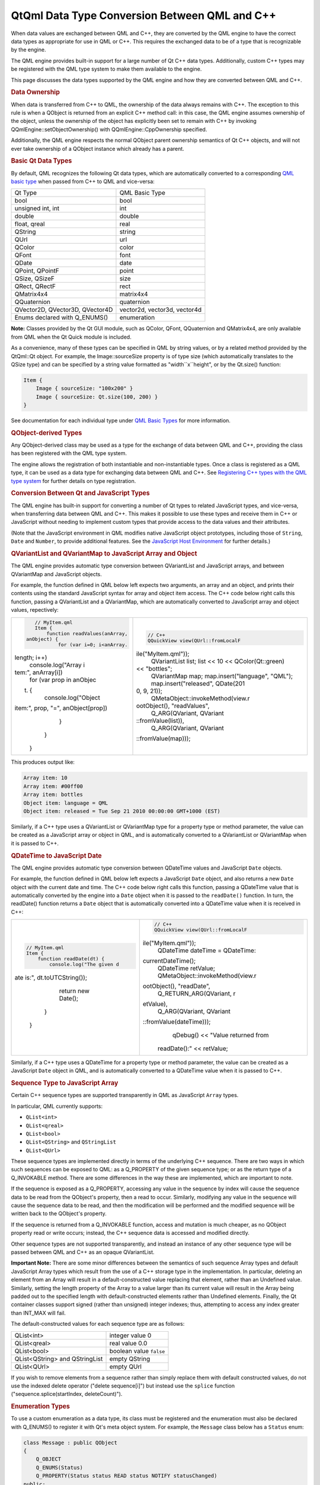 .. _sdk_qtqml_data_type_conversion_between_qml_and_c++:
QtQml Data Type Conversion Between QML and C++
==============================================



When data values are exchanged between QML and C++, they are converted
by the QML engine to have the correct data types as appropriate for use
in QML or C++. This requires the exchanged data to be of a type that is
recognizable by the engine.

The QML engine provides built-in support for a large number of Qt C++
data types. Additionally, custom C++ types may be registered with the
QML type system to make them available to the engine.

This page discusses the data types supported by the QML engine and how
they are converted between QML and C++.

.. rubric:: Data Ownership
   :name: data-ownership

When data is transferred from C++ to QML, the ownership of the data
always remains with C++. The exception to this rule is when a QObject is
returned from an explicit C++ method call: in this case, the QML engine
assumes ownership of the object, unless the ownership of the object has
explicitly been set to remain with C++ by invoking
QQmlEngine::setObjectOwnership() with QQmlEngine::CppOwnership
specified.

Additionally, the QML engine respects the normal QObject parent
ownership semantics of Qt C++ objects, and will not ever take ownership
of a QObject instance which already has a parent.

.. rubric:: Basic Qt Data Types
   :name: basic-qt-data-types

By default, QML recognizes the following Qt data types, which are
automatically converted to a corresponding `QML basic
type </sdk/apps/qml/QtQml/qtqml-typesystem-basictypes/>`_  when passed
from C++ to QML and vice-versa:

+-----------------------------------+--------------------------------+
| Qt Type                           | QML Basic Type                 |
+-----------------------------------+--------------------------------+
| bool                              | bool                           |
+-----------------------------------+--------------------------------+
| unsigned int, int                 | int                            |
+-----------------------------------+--------------------------------+
| double                            | double                         |
+-----------------------------------+--------------------------------+
| float, qreal                      | real                           |
+-----------------------------------+--------------------------------+
| QString                           | string                         |
+-----------------------------------+--------------------------------+
| QUrl                              | url                            |
+-----------------------------------+--------------------------------+
| QColor                            | color                          |
+-----------------------------------+--------------------------------+
| QFont                             | font                           |
+-----------------------------------+--------------------------------+
| QDate                             | date                           |
+-----------------------------------+--------------------------------+
| QPoint, QPointF                   | point                          |
+-----------------------------------+--------------------------------+
| QSize, QSizeF                     | size                           |
+-----------------------------------+--------------------------------+
| QRect, QRectF                     | rect                           |
+-----------------------------------+--------------------------------+
| QMatrix4x4                        | matrix4x4                      |
+-----------------------------------+--------------------------------+
| QQuaternion                       | quaternion                     |
+-----------------------------------+--------------------------------+
| QVector2D, QVector3D, QVector4D   | vector2d, vector3d, vector4d   |
+-----------------------------------+--------------------------------+
| Enums declared with Q\_ENUMS()    | enumeration                    |
+-----------------------------------+--------------------------------+

**Note:** Classes provided by the Qt GUI module, such as QColor, QFont,
QQuaternion and QMatrix4x4, are only available from QML when the Qt
Quick module is included.

As a convenience, many of these types can be specified in QML by string
values, or by a related method provided by the QtQml::Qt object. For
example, the Image::sourceSize property is of type size (which
automatically translates to the QSize type) and can be specified by a
string value formatted as "width``x``\ height", or by the Qt.size()
function:

.. code:: qml

    Item {
        Image { sourceSize: "100x200" }
        Image { sourceSize: Qt.size(100, 200) }
    }

See documentation for each individual type under `QML Basic
Types </sdk/apps/qml/QtQml/qtqml-typesystem-basictypes/>`_  for more
information.

.. rubric:: QObject-derived Types
   :name: qobject-derived-types

Any QObject-derived class may be used as a type for the exchange of data
between QML and C++, providing the class has been registered with the
QML type system.

The engine allows the registration of both instantiable and
non-instantiable types. Once a class is registered as a QML type, it can
be used as a data type for exchanging data between QML and C++. See
`Registering C++ types with the QML type
system </sdk/apps/qml/QtQml/qtqml-cppintegration-definetypes/#registering-c-types-with-the-qml-type-system>`_ 
for further details on type registration.

.. rubric:: Conversion Between Qt and JavaScript Types
   :name: conversion-between-qt-and-javascript-types

The QML engine has built-in support for converting a number of Qt types
to related JavaScript types, and vice-versa, when transferring data
between QML and C++. This makes it possible to use these types and
receive them in C++ or JavaScript without needing to implement custom
types that provide access to the data values and their attributes.

(Note that the JavaScript environment in QML modifies native JavaScript
object prototypes, including those of ``String``, ``Date`` and
``Number``, to provide additional features. See the `JavaScript Host
Environment </sdk/apps/qml/QtQml/qtqml-javascript-hostenvironment/>`_ 
for further details.)

.. rubric:: QVariantList and QVariantMap to JavaScript Array and Object
   :name: qvariantlist-and-qvariantmap-to-javascript-array-and-object

The QML engine provides automatic type conversion between QVariantList
and JavaScript arrays, and between QVariantMap and JavaScript objects.

For example, the function defined in QML below left expects two
arguments, an array and an object, and prints their contents using the
standard JavaScript syntax for array and object item access. The C++
code below right calls this function, passing a QVariantList and a
QVariantMap, which are automatically converted to JavaScript array and
object values, repectively:

+--------------------------------------+--------------------------------------+
| .. code:: qml                        | .. code:: cpp                        |
|                                      |                                      |
|     // MyItem.qml                    |     // C++                           |
|     Item {                           |     QQuickView view(QUrl::fromLocalF |
|         function readValues(anArray, | ile("MyItem.qml"));                  |
|  anObject) {                         |     QVariantList list;               |
|             for (var i=0; i<anArray. |     list << 10 << QColor(Qt::green)  |
| length; i++)                         | << "bottles";                        |
|                 console.log("Array i |     QVariantMap map;                 |
| tem:", anArray[i])                   |     map.insert("language", "QML");   |
|             for (var prop in anObjec |     map.insert("released", QDate(201 |
| t) {                                 | 0, 9, 21));                          |
|                 console.log("Object  |     QMetaObject::invokeMethod(view.r |
| item:", prop, "=", anObject[prop])   | ootObject(), "readValues",           |
|             }                        |             Q_ARG(QVariant, QVariant |
|         }                            | ::fromValue(list)),                  |
|     }                                |             Q_ARG(QVariant, QVariant |
|                                      | ::fromValue(map)));                  |
+--------------------------------------+--------------------------------------+

This produces output like:

.. code:: cpp

    Array item: 10
    Array item: #00ff00
    Array item: bottles
    Object item: language = QML
    Object item: released = Tue Sep 21 2010 00:00:00 GMT+1000 (EST)

Similarly, if a C++ type uses a QVariantList or QVariantMap type for a
property type or method parameter, the value can be created as a
JavaScript array or object in QML, and is automatically converted to a
QVariantList or QVariantMap when it is passed to C++.

.. rubric:: QDateTime to JavaScript Date
   :name: qdatetime-to-javascript-date

The QML engine provides automatic type conversion between QDateTime
values and JavaScript ``Date`` objects.

For example, the function defined in QML below left expects a JavaScript
``Date`` object, and also returns a new ``Date`` object with the current
date and time. The C++ code below right calls this function, passing a
QDateTime value that is automatically converted by the engine into a
``Date`` object when it is passed to the ``readDate()`` function. In
turn, the readDate() function returns a ``Date`` object that is
automatically converted into a QDateTime value when it is received in
C++:

+--------------------------------------+--------------------------------------+
| .. code:: qml                        | .. code:: cpp                        |
|                                      |                                      |
|     // MyItem.qml                    |     // C++                           |
|     Item {                           |     QQuickView view(QUrl::fromLocalF |
|         function readDate(dt) {      | ile("MyItem.qml"));                  |
|             console.log("The given d |     QDateTime dateTime = QDateTime:: |
| ate is:", dt.toUTCString());         | currentDateTime();                   |
|             return new Date();       |     QDateTime retValue;              |
|         }                            |     QMetaObject::invokeMethod(view.r |
|     }                                | ootObject(), "readDate",             |
|                                      |             Q_RETURN_ARG(QVariant, r |
|                                      | etValue),                            |
|                                      |             Q_ARG(QVariant, QVariant |
|                                      | ::fromValue(dateTime)));             |
|                                      |     qDebug() << "Value returned from |
|                                      |  readDate():" << retValue;           |
+--------------------------------------+--------------------------------------+

Similarly, if a C++ type uses a QDateTime for a property type or method
parameter, the value can be created as a JavaScript ``Date`` object in
QML, and is automatically converted to a QDateTime value when it is
passed to C++.

.. rubric:: Sequence Type to JavaScript Array
   :name: sequence-type-to-javascript-array

Certain C++ sequence types are supported transparently in QML as
JavaScript ``Array`` types.

In particular, QML currently supports:

-  ``QList<int>``
-  ``QList<qreal>``
-  ``QList<bool>``
-  ``QList<QString>`` and ``QStringList``
-  ``QList<QUrl>``

These sequence types are implemented directly in terms of the underlying
C++ sequence. There are two ways in which such sequences can be exposed
to QML: as a Q\_PROPERTY of the given sequence type; or as the return
type of a Q\_INVOKABLE method. There are some differences in the way
these are implemented, which are important to note.

If the sequence is exposed as a Q\_PROPERTY, accessing any value in the
sequence by index will cause the sequence data to be read from the
QObject's property, then a read to occur. Similarly, modifying any value
in the sequence will cause the sequence data to be read, and then the
modification will be performed and the modified sequence will be written
back to the QObject's property.

If the sequence is returned from a Q\_INVOKABLE function, access and
mutation is much cheaper, as no QObject property read or write occurs;
instead, the C++ sequence data is accessed and modified directly.

Other sequence types are not supported transparently, and instead an
instance of any other sequence type will be passed between QML and C++
as an opaque QVariantList.

**Important Note:** There are some minor differences between the
semantics of such sequence Array types and default JavaScript Array
types which result from the use of a C++ storage type in the
implementation. In particular, deleting an element from an Array will
result in a default-constructed value replacing that element, rather
than an Undefined value. Similarly, setting the length property of the
Array to a value larger than its current value will result in the Array
being padded out to the specified length with default-constructed
elements rather than Undefined elements. Finally, the Qt container
classes support signed (rather than unsigned) integer indexes; thus,
attempting to access any index greater than INT\_MAX will fail.

The default-constructed values for each sequence type are as follows:

+----------------------------------+---------------------------+
| QList<int>                       | integer value 0           |
+----------------------------------+---------------------------+
| QList<qreal>                     | real value 0.0            |
+----------------------------------+---------------------------+
| QList<bool>                      | boolean value ``false``   |
+----------------------------------+---------------------------+
| QList<QString> and QStringList   | empty QString             |
+----------------------------------+---------------------------+
| QList<QUrl>                      | empty QUrl                |
+----------------------------------+---------------------------+

If you wish to remove elements from a sequence rather than simply
replace them with default constructed values, do not use the indexed
delete operator ("delete sequence[i]") but instead use the ``splice``
function ("sequence.splice(startIndex, deleteCount)").

.. rubric:: Enumeration Types
   :name: enumeration-types

To use a custom enumeration as a data type, its class must be registered
and the enumeration must also be declared with Q\_ENUMS() to register it
with Qt's meta object system. For example, the ``Message`` class below
has a ``Status`` enum:

.. code:: cpp

     class Message : public QObject
     {
         Q_OBJECT
         Q_ENUMS(Status)
         Q_PROPERTY(Status status READ status NOTIFY statusChanged)
     public:
         enum Status {
             Ready,
             Loading,
             Error
         };
         Status status() const;
     signals:
         void statusChanged();
     };

Providing the ``Message`` class has been
`registered </sdk/apps/qml/QtQml/qtqml-cppintegration-definetypes/#registering-c-types-with-the-qml-type-system>`_ 
with the QML type system, its ``Status`` enum can be used from QML:

.. code:: qml

    Message {
         onStatusChanged: {
             if (status == Message.Ready)
                 console.log("Message is loaded!")
         }
     }

**Note:** The names of enum values must begin with a capital letter in
order to be accessible from QML.

.. rubric:: Enumeration Types as Signal and Method Parameters
   :name: enumeration-types-as-signal-and-method-parameters

C++ signals and methods with enumeration-type parameters can be used
from QML provided that the enumeration and the signal or method are both
declared within the same class, or that the enumeration value is one of
those declared in the :ref:`Qt Namespace <sdk_qtqml_qt>`.

Additionally, if a C++ signal with an enum parameter should be
connectable to a QML function using the
`connect() </sdk/apps/qml/QtQml/qtqml-syntax-signals/#connecting-signals-to-methods-and-signals>`_ 
function, the enum type must be registered using qRegisterMetaType().

For QML signals, enum values may be passed as signal parameters using
the ``int`` type:

.. code:: qml

     Message {
         signal someOtherSignal(int statusValue)
         Component.onCompleted: {
             someOtherSignal(Message.Loading)
         }
     }

